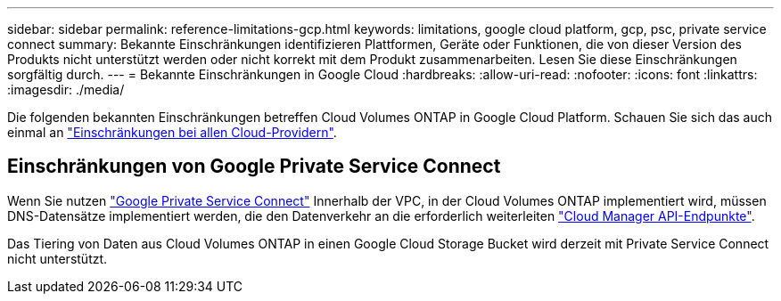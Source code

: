 ---
sidebar: sidebar 
permalink: reference-limitations-gcp.html 
keywords: limitations, google cloud platform, gcp, psc, private service connect 
summary: Bekannte Einschränkungen identifizieren Plattformen, Geräte oder Funktionen, die von dieser Version des Produkts nicht unterstützt werden oder nicht korrekt mit dem Produkt zusammenarbeiten. Lesen Sie diese Einschränkungen sorgfältig durch. 
---
= Bekannte Einschränkungen in Google Cloud
:hardbreaks:
:allow-uri-read: 
:nofooter: 
:icons: font
:linkattrs: 
:imagesdir: ./media/


[role="lead"]
Die folgenden bekannten Einschränkungen betreffen Cloud Volumes ONTAP in Google Cloud Platform. Schauen Sie sich das auch einmal an link:reference-limitations.html["Einschränkungen bei allen Cloud-Providern"].



== Einschränkungen von Google Private Service Connect

Wenn Sie nutzen https://cloud.google.com/vpc/docs/private-service-connect["Google Private Service Connect"^] Innerhalb der VPC, in der Cloud Volumes ONTAP implementiert wird, müssen DNS-Datensätze implementiert werden, die den Datenverkehr an die erforderlich weiterleiten https://docs.netapp.com/us-en/cloud-manager-setup-admin/task-creating-connectors-gcp.html#outbound-internet-access["Cloud Manager API-Endpunkte"^].

Das Tiering von Daten aus Cloud Volumes ONTAP in einen Google Cloud Storage Bucket wird derzeit mit Private Service Connect nicht unterstützt.
